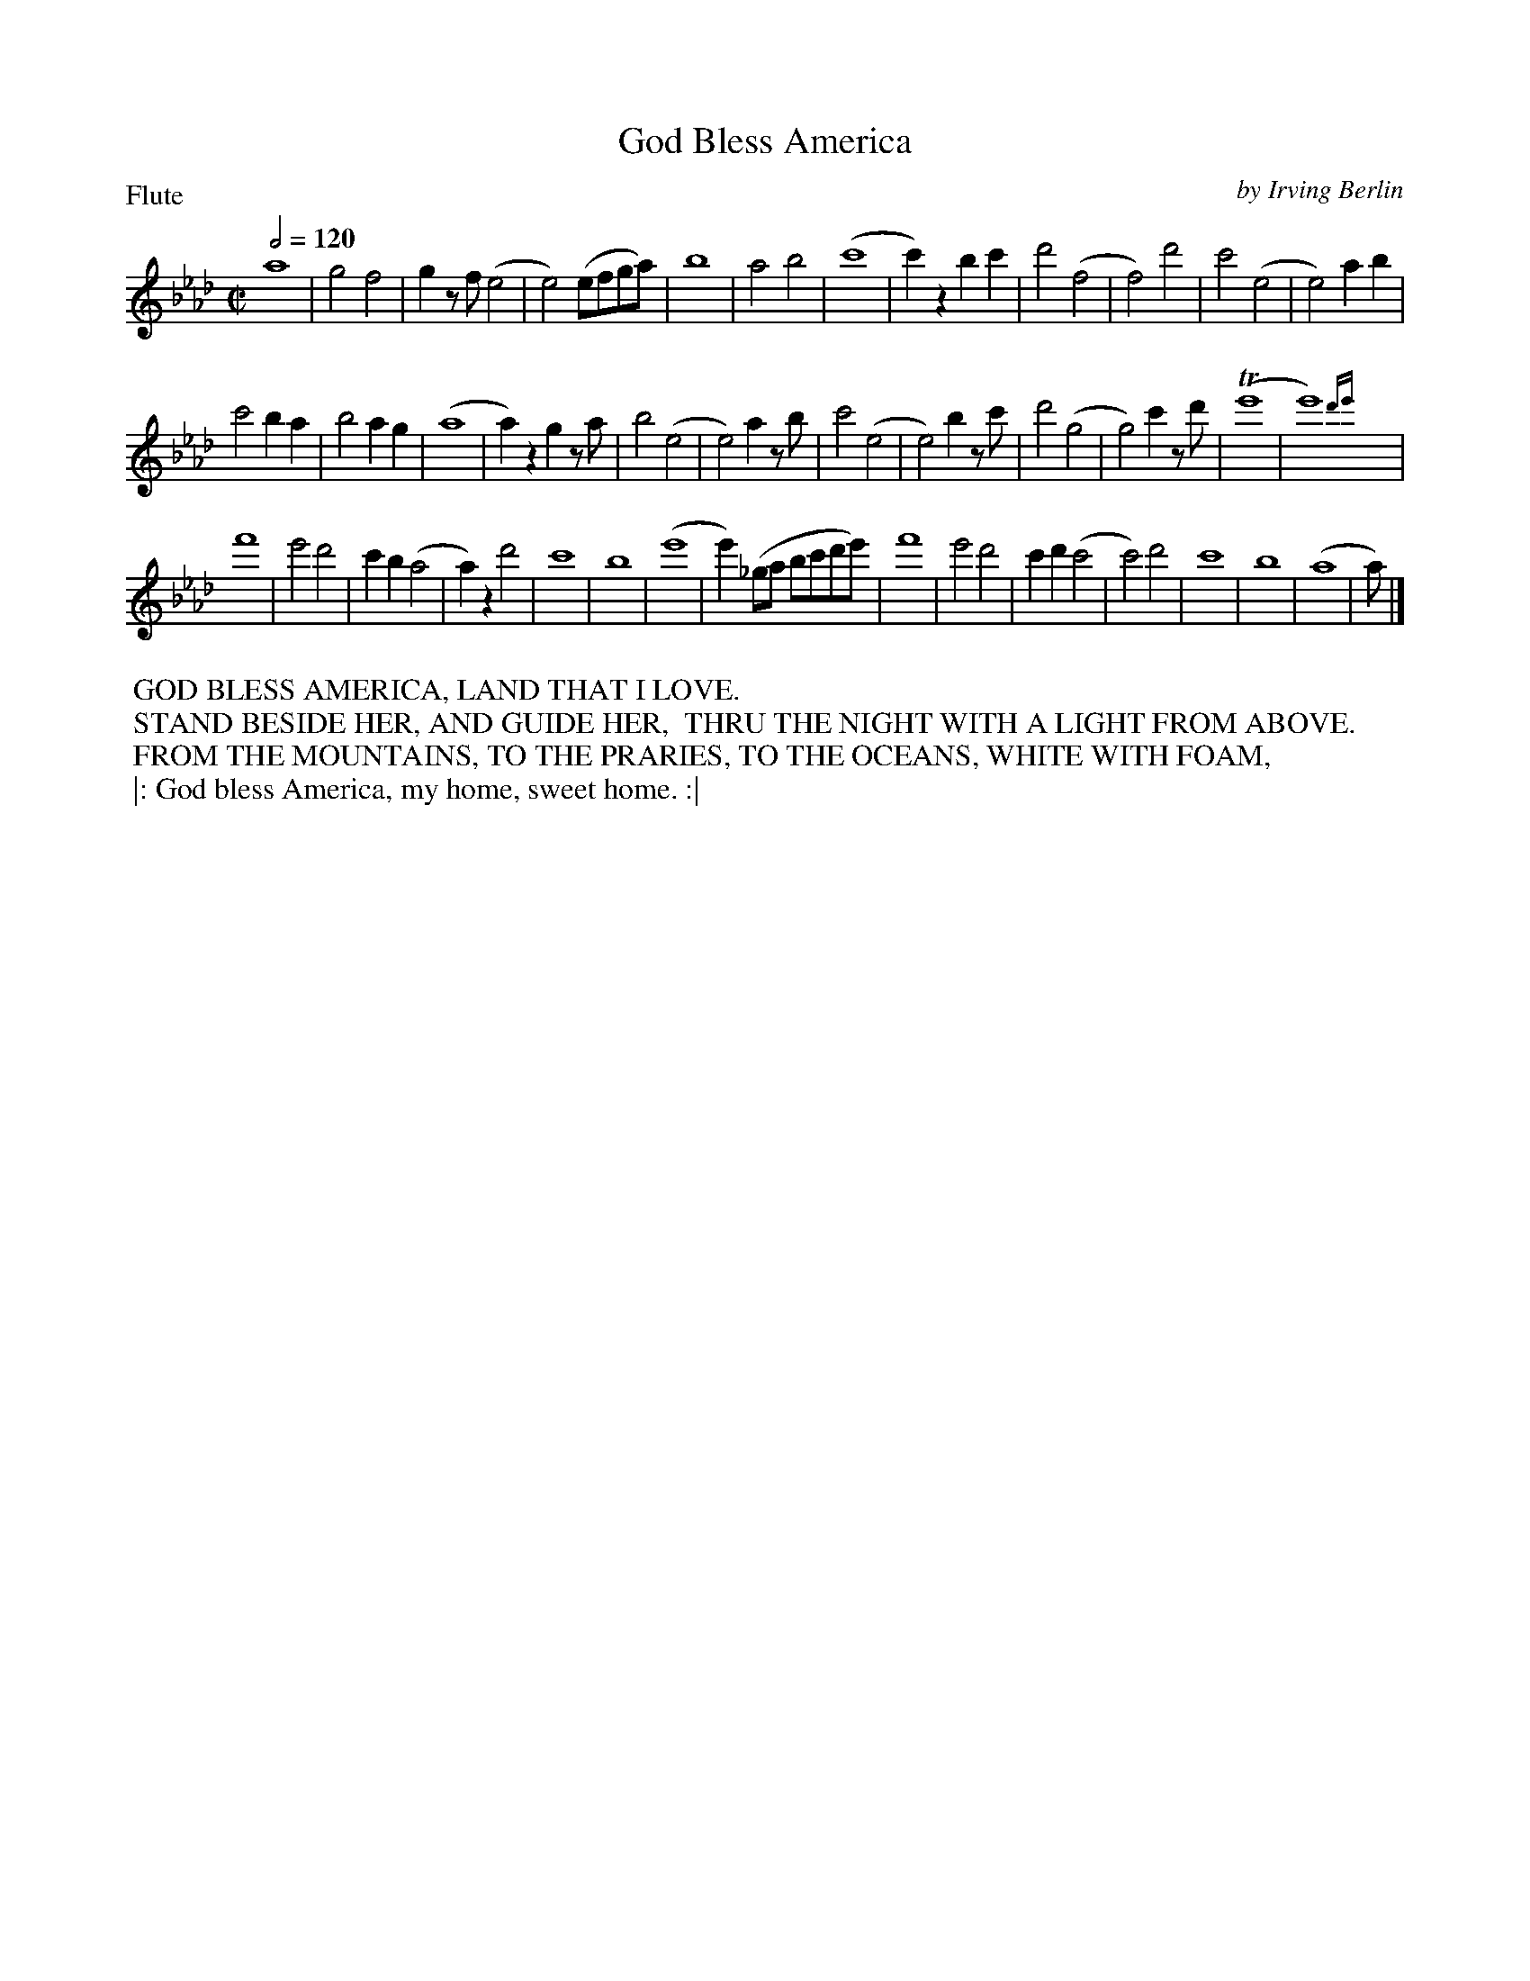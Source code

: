 To: Shelley.Drowns@gmail.com
Subject: God Bless America

X: 1
T:God Bless America
M:C|
L:1/8
P:Flute
Q:1/2=120
C:by Irving Berlin
K:Ab
a8 | g4f4 | g2zf(e4 | e4)(efga) |\
b8 | a4b4 | (c'8 | c'2)z2b2c'2 |\
d'4(f4 | f4)d'4 | c'4(e4 | e4)a2b2 |
c'4b2a2 | b4a2g2 | (a8 | a2)z2g2za |\
b4(e4 | e4)a2zb | c'4(e4 | e4)b2zc' |\
d'4(g4 | g4)c'2zd' | (Te'8 | e'8){d'e'}y|
f'8 | e'4d'4 | c'2b2(a4 | a2)z2d'4 |\
c'8 | b8 | (e'8 | e'2)(_ga bc'd'e') |\
f'8 | e'4d'4 | c'2d'2(c'4 | c'4)d'4 |\
c'8 | b8 | (a8 | a1) |]
%%begintext
%% GOD BLESS AMERICA, LAND THAT I LOVE.
%% STAND BESIDE HER, AND GUIDE HER,  THRU THE NIGHT WITH A LIGHT FROM ABOVE.
%% FROM THE MOUNTAINS, TO THE PRARIES, TO THE OCEANS, WHITE WITH FOAM,
%% |: God bless America, my home, sweet home. :|
%%endtext
